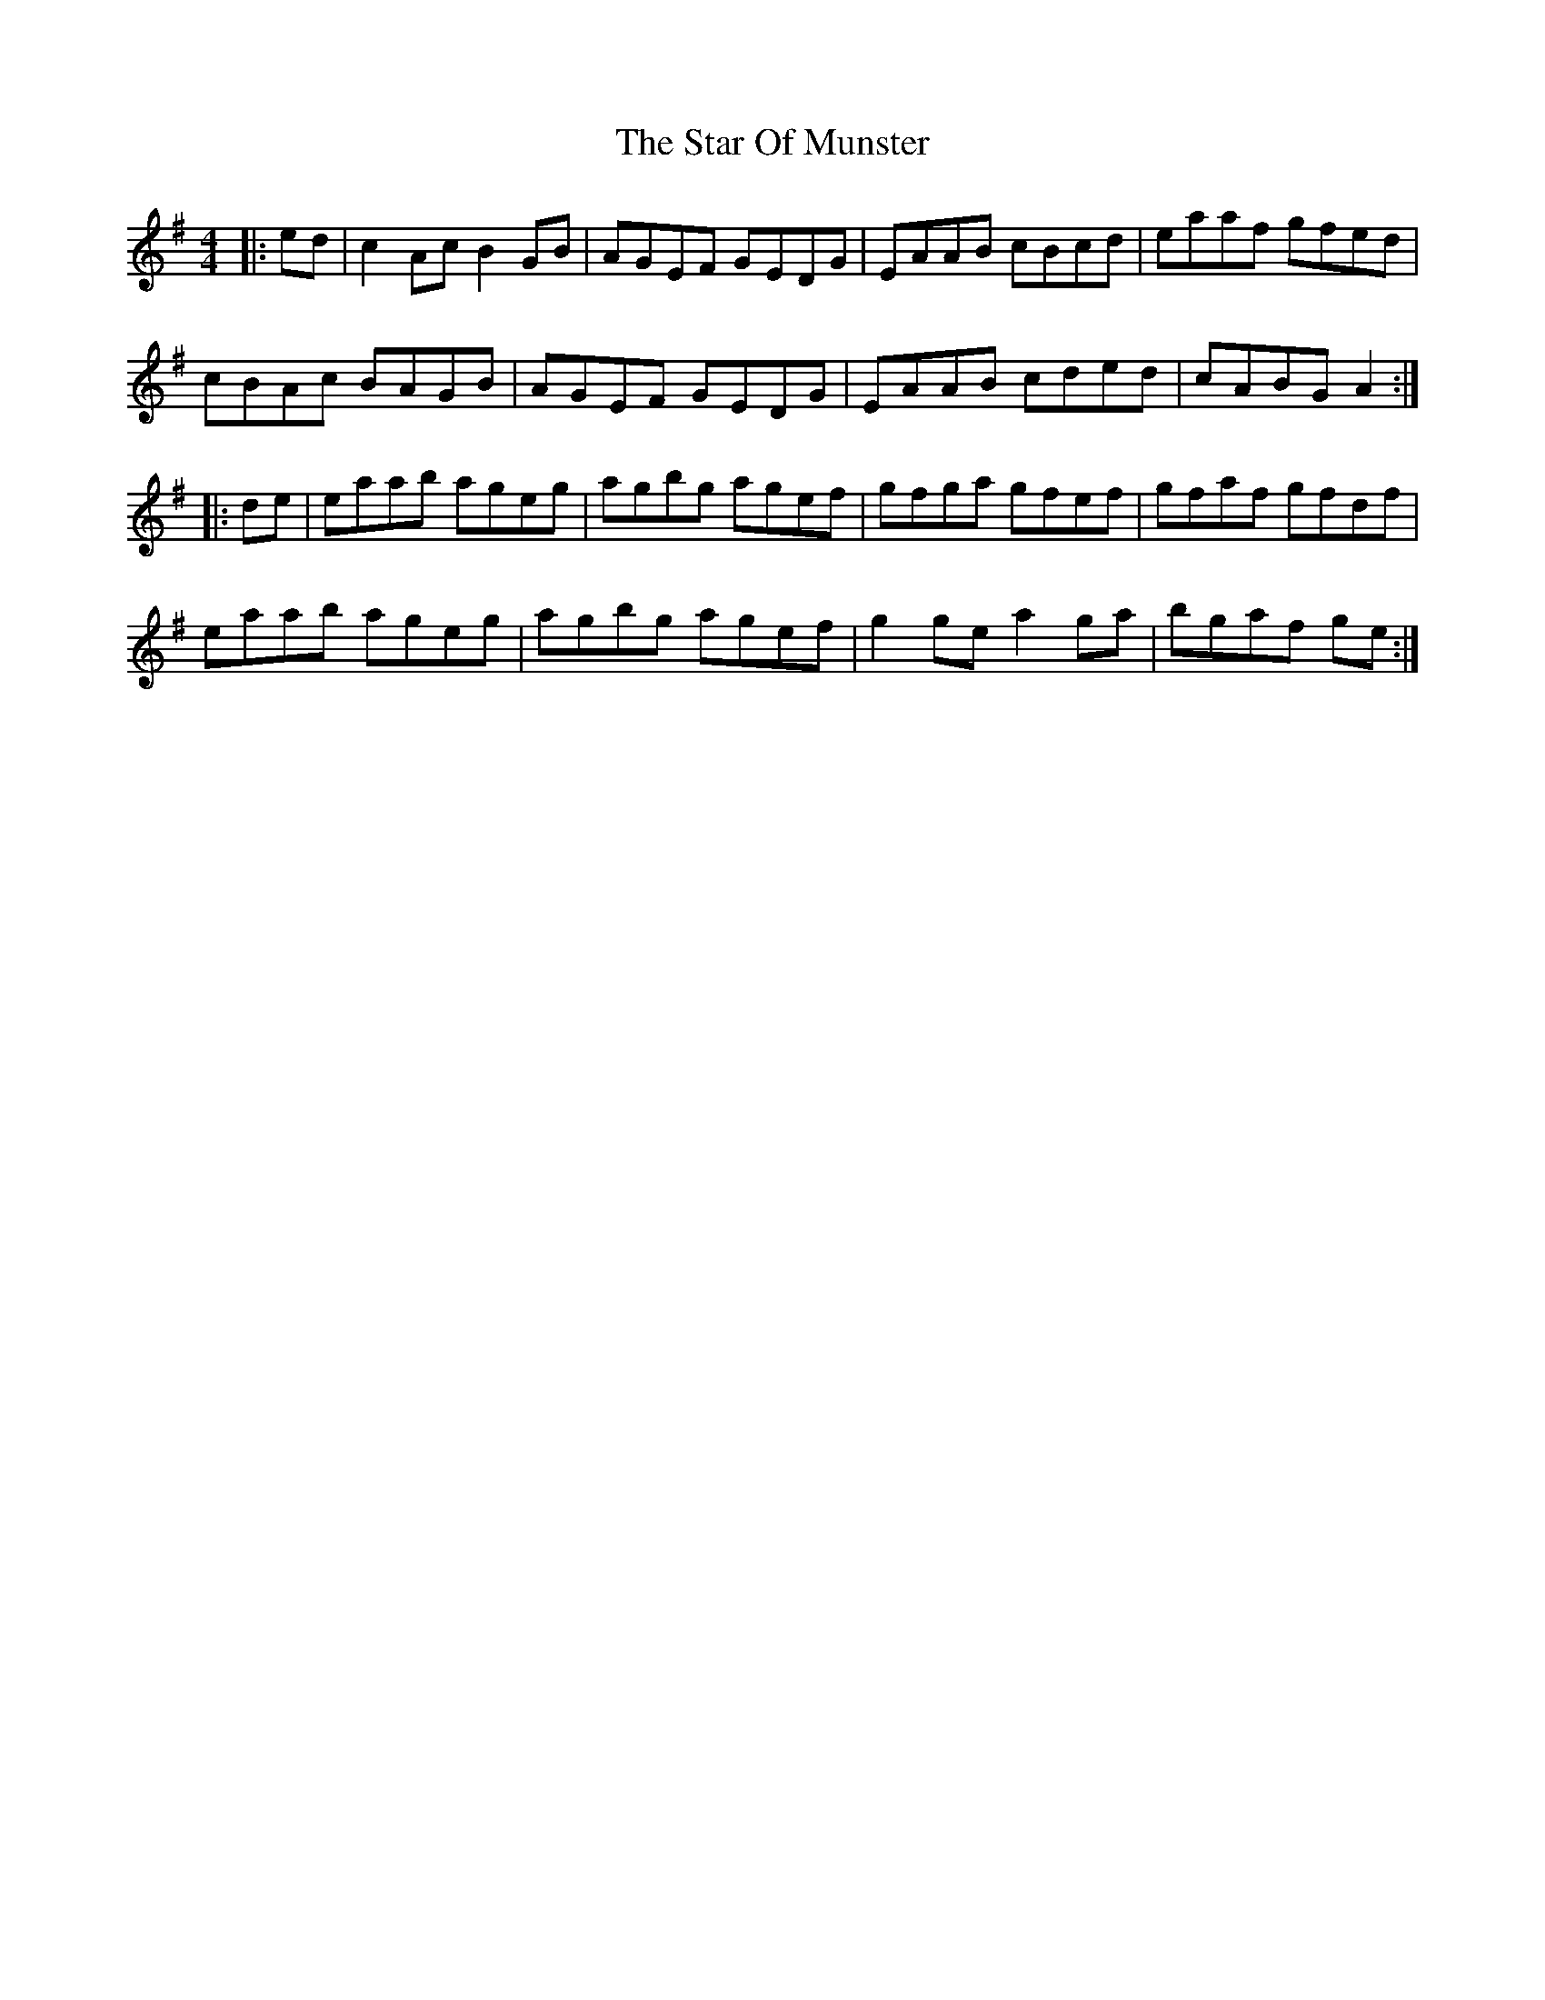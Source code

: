 X: 38388
T: Star Of Munster, The
R: reel
M: 4/4
K: Adorian
|:ed|c2Ac B2GB|AGEF GEDG|EAAB cBcd|eaaf gfed|
cBAc BAGB|AGEF GEDG|EAAB cded|cABG A2:|
|:de|eaab ageg|agbg agef|gfga gfef|gfaf gfdf|
eaab ageg|agbg agef|g2ge a2ga|bgaf ge:|

